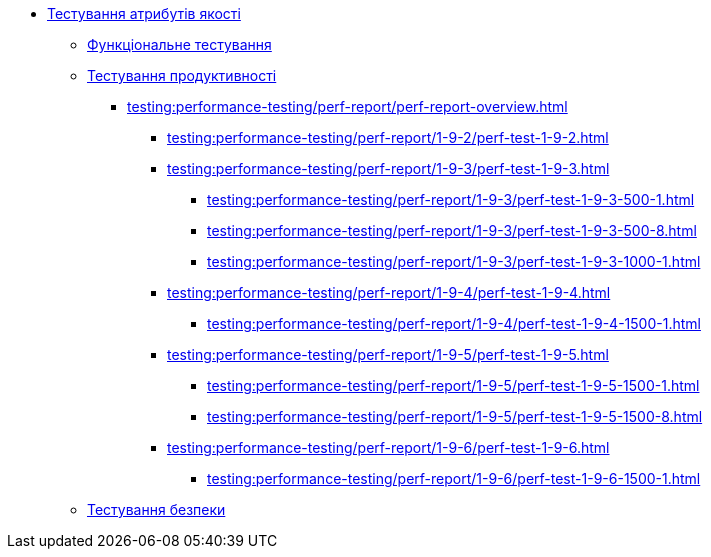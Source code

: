 //Тестування атрибутів якості
* xref:testing:testing-overview.adoc[Тестування атрибутів якості]
** xref:testing:functional-testing/functional-testing.adoc[Функціональне тестування]
** xref:testing:performance-testing/performance-testing.adoc[Тестування продуктивності]
*** xref:testing:performance-testing/perf-report/perf-report-overview.adoc[]
**** xref:testing:performance-testing/perf-report/1-9-2/perf-test-1-9-2.adoc[]
**** xref:testing:performance-testing/perf-report/1-9-3/perf-test-1-9-3.adoc[]
***** xref:testing:performance-testing/perf-report/1-9-3/perf-test-1-9-3-500-1.adoc[]
***** xref:testing:performance-testing/perf-report/1-9-3/perf-test-1-9-3-500-8.adoc[]
***** xref:testing:performance-testing/perf-report/1-9-3/perf-test-1-9-3-1000-1.adoc[]
**** xref:testing:performance-testing/perf-report/1-9-4/perf-test-1-9-4.adoc[]
***** xref:testing:performance-testing/perf-report/1-9-4/perf-test-1-9-4-1500-1.adoc[]
**** xref:testing:performance-testing/perf-report/1-9-5/perf-test-1-9-5.adoc[]
***** xref:testing:performance-testing/perf-report/1-9-5/perf-test-1-9-5-1500-1.adoc[]
***** xref:testing:performance-testing/perf-report/1-9-5/perf-test-1-9-5-1500-8.adoc[]
**** xref:testing:performance-testing/perf-report/1-9-6/perf-test-1-9-6.adoc[]
***** xref:testing:performance-testing/perf-report/1-9-6/perf-test-1-9-6-1500-1.adoc[]
** xref:testing:security-testing/security-testing.adoc[Тестування безпеки]